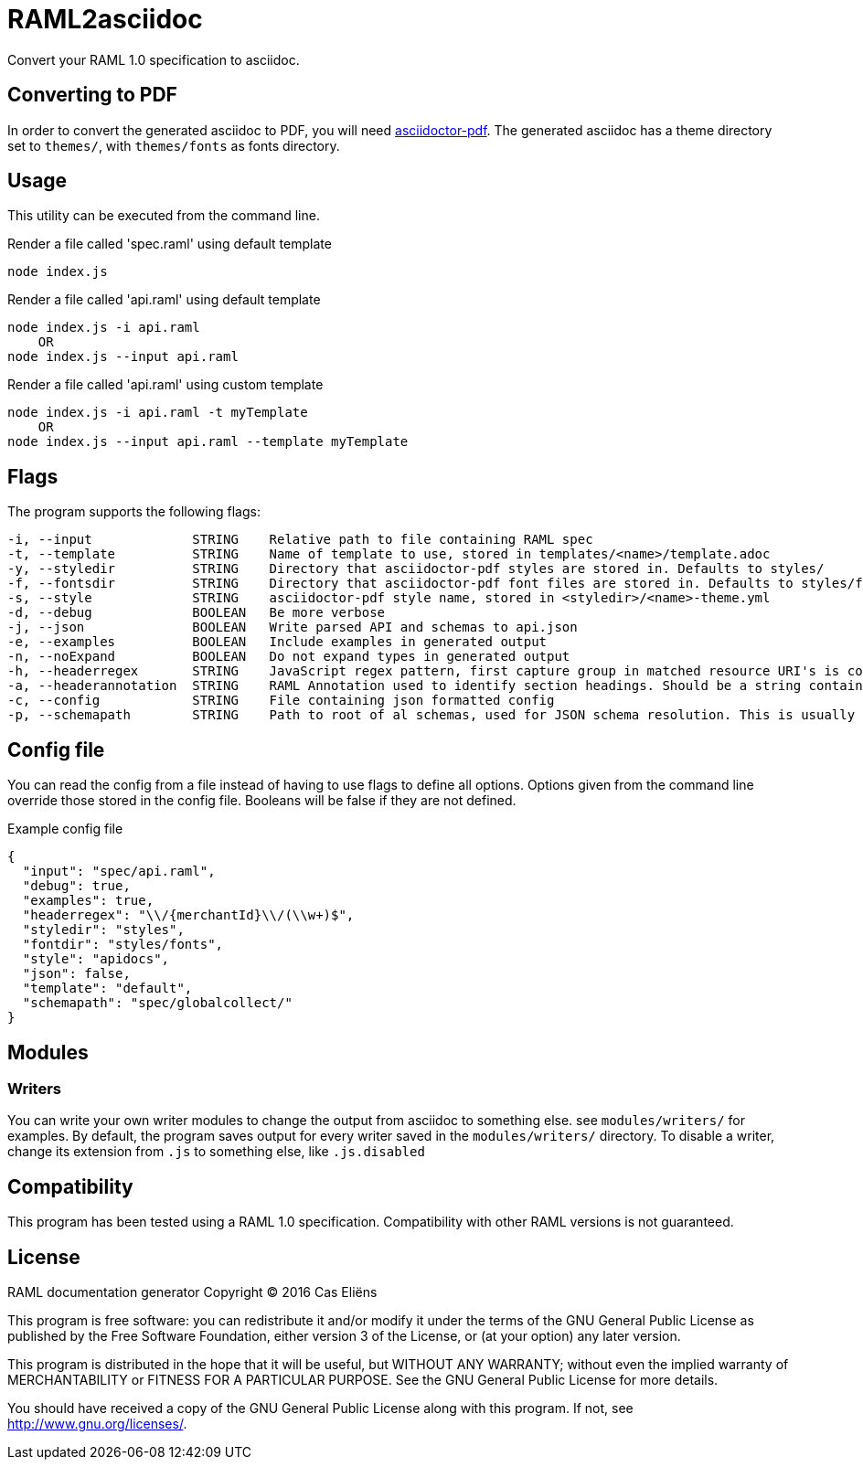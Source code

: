 = RAML2asciidoc

Convert your RAML 1.0 specification to asciidoc.

== Converting to PDF
In order to convert the generated asciidoc to PDF, you will need link:https://github.com/asciidoctor/asciidoctor-pdf[asciidoctor-pdf]. The generated asciidoc has a theme directory set to `themes/`, with `themes/fonts` as fonts directory.

== Usage
This utility can be executed from the command line.

[source, javascript]
.Render a file called 'spec.raml' using default template
----
node index.js
----

[source, javascript]
.Render a file called 'api.raml' using default template
----
node index.js -i api.raml
    OR
node index.js --input api.raml
----

[source, javascript]
.Render a file called 'api.raml' using custom template
----
node index.js -i api.raml -t myTemplate
    OR
node index.js --input api.raml --template myTemplate
----

== Flags
The program supports the following flags:
[source]
----
-i, --input             STRING    Relative path to file containing RAML spec
-t, --template          STRING    Name of template to use, stored in templates/<name>/template.adoc
-y, --styledir          STRING    Directory that asciidoctor-pdf styles are stored in. Defaults to styles/
-f, --fontsdir          STRING    Directory that asciidoctor-pdf font files are stored in. Defaults to styles/fonts/
-s, --style             STRING    asciidoctor-pdf style name, stored in <styledir>/<name>-theme.yml
-d, --debug             BOOLEAN   Be more verbose
-j, --json              BOOLEAN   Write parsed API and schemas to api.json
-e, --examples          BOOLEAN   Include examples in generated output
-n, --noExpand          BOOLEAN   Do not expand types in generated output
-h, --headerregex       STRING    JavaScript regex pattern, first capture group in matched resource URI's is converted to section heading
-a, --headerannotation  STRING    RAML Annotation used to identify section headings. Should be a string containing the preferred heading text
-c, --config            STRING    File containing json formatted config
-p, --schemapath        STRING    Path to root of al schemas, used for JSON schema resolution. This is usually the same directory as the RAML spec
----

== Config file
You can read the config from a file instead of having to use flags to define all options. Options given from the command line override those stored in the config file. Booleans will be false if they are not defined.

[source, json]
.Example config file
----
{
  "input": "spec/api.raml",
  "debug": true,
  "examples": true,
  "headerregex": "\\/{merchantId}\\/(\\w+)$",
  "styledir": "styles",
  "fontdir": "styles/fonts",
  "style": "apidocs",
  "json": false,
  "template": "default",
  "schemapath": "spec/globalcollect/"
}
----

== Modules
=== Writers
You can write your own writer modules to change the output from asciidoc to something else. see `modules/writers/` for examples.
By default, the program saves output for every writer saved in the `modules/writers/` directory. To disable a writer, change its extension from `.js` to something else, like `.js.disabled`

== Compatibility
This program has been tested using a RAML 1.0 specification. Compatibility with other RAML versions is not guaranteed.

== License

RAML documentation generator
Copyright &copy; 2016 Cas Eliëns  

This program is free software: you can redistribute it and/or modify
it under the terms of the GNU General Public License as published by
the Free Software Foundation, either version 3 of the License, or
(at your option) any later version.

This program is distributed in the hope that it will be useful,
but WITHOUT ANY WARRANTY; without even the implied warranty of
MERCHANTABILITY or FITNESS FOR A PARTICULAR PURPOSE.  See the
GNU General Public License for more details.

You should have received a copy of the GNU General Public License
along with this program.  If not, see <http://www.gnu.org/licenses/>.
